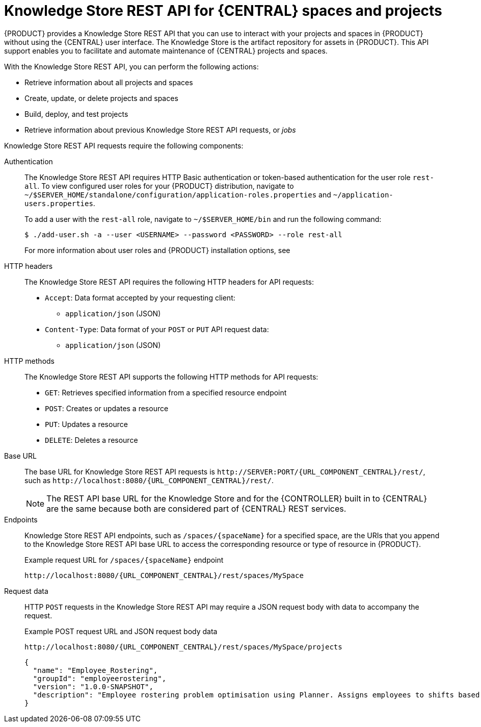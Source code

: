 [id='knowledge-store-rest-api-con_{context}']
= Knowledge Store REST API for {CENTRAL} spaces and projects

{PRODUCT} provides a Knowledge Store REST API that you can use to interact with your projects and spaces in {PRODUCT} without using the {CENTRAL} user interface. The Knowledge Store is the artifact repository for assets in {PRODUCT}. This API support enables you to facilitate and automate maintenance of {CENTRAL} projects and spaces.

With the Knowledge Store REST API, you can perform the following actions:

* Retrieve information about all projects and spaces
* Create, update, or delete projects and spaces
* Build, deploy, and test projects
* Retrieve information about previous Knowledge Store REST API requests, or _jobs_

Knowledge Store REST API requests require the following components:

Authentication::
The Knowledge Store REST API requires HTTP Basic authentication or token-based authentication for the user role `rest-all`. To view configured user roles for your {PRODUCT} distribution, navigate to `~/$SERVER_HOME/standalone/configuration/application-roles.properties` and `~/application-users.properties`.
+
--
To add a user with the `rest-all` role, navigate to `~/$SERVER_HOME/bin` and run the following command:

[source,bash]
----
$ ./add-user.sh -a --user <USERNAME> --password <PASSWORD> --role rest-all
----

For more information about user roles and {PRODUCT} installation options, see
ifdef::PAM,DM[]
{URL_INSTALLING_AND_CONFIGURING}#assembly-planning[_{PLANNING_INSTALL}_].
endif::[]
ifdef::DROOLS,JBPM[]
<<_installing_the_kie_server>>.
endif::[]
--

HTTP headers::
The Knowledge Store REST API requires the following HTTP headers for API requests:
+
* `Accept`: Data format accepted by your requesting client:
** `application/json` (JSON)
* `Content-Type`: Data format of your `POST` or `PUT` API request data:
** `application/json` (JSON)

HTTP methods::
The Knowledge Store REST API supports the following HTTP methods for API requests:
+
* `GET`: Retrieves specified information from a specified resource endpoint
* `POST`: Creates or updates a resource
* `PUT`: Updates a resource
* `DELETE`: Deletes a resource

Base URL::
The base URL for Knowledge Store REST API requests is `\http://SERVER:PORT/{URL_COMPONENT_CENTRAL}/rest/`, such as  `\http://localhost:8080/{URL_COMPONENT_CENTRAL}/rest/`.
+
NOTE: The REST API base URL for the Knowledge Store and for the {CONTROLLER} built in to {CENTRAL} are the same because both are considered part of {CENTRAL} REST services.

Endpoints::
Knowledge Store REST API endpoints, such as `/spaces/{spaceName}` for a specified space, are the URIs that you append to the Knowledge Store REST API base URL to access the corresponding resource or type of resource in {PRODUCT}.
+
--
.Example request URL for `/spaces/{spaceName}` endpoint
`\http://localhost:8080/{URL_COMPONENT_CENTRAL}/rest/spaces/MySpace`
--

Request data::
HTTP `POST` requests in the Knowledge Store REST API may require a JSON request body with data to accompany the request.
+
--
.Example POST request URL and JSON request body data
`\http://localhost:8080/{URL_COMPONENT_CENTRAL}/rest/spaces/MySpace/projects`

[source,json]
----
{
  "name": "Employee_Rostering",
  "groupId": "employeerostering",
  "version": "1.0.0-SNAPSHOT",
  "description": "Employee rostering problem optimisation using Planner. Assigns employees to shifts based on their skill."
}
----
--
